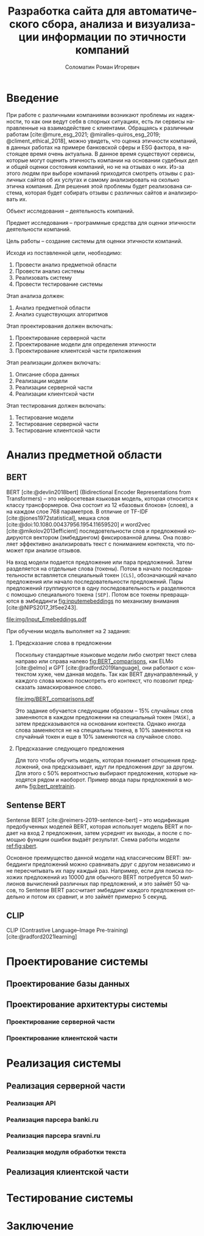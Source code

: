#+STARTUP: latexpreview
#+TITLE: Разработка сайта для автоматического сбора, анализа и визуализации информации по этичности компаний
#+AUTHOR: Соломатин Роман Игоревич
#+LANGUAGE: RU
#+LATEX_CLASS: HSEUniversity
#+LATEX_CLASS_OPTIONS: [PI, VKR]
#+bibliography: library.bib
#+cite_export: biblatex
#+OPTIONS: toc:nil H:4 ':t
#+LATEX_HEADER_EXTRA: \Abstract{В данной работе проведен анализ этичности разных компаний.
#+LATEX_HEADER_EXTRA:
#+LATEX_HEADER_EXTRA: В первой главе находится описание используемых алгоримов.
#+LATEX_HEADER_EXTRA:
#+LATEX_HEADER_EXTRA: Во второй главе представлено проектирование системы.
#+LATEX_HEADER_EXTRA:
#+LATEX_HEADER_EXTRA: В третьей главе представлена реализация системы.
#+LATEX_HEADER_EXTRA:
#+LATEX_HEADER_EXTRA: В четвертой главе представлено тестирование работы системы.
#+LATEX_HEADER_EXTRA:
#+LATEX_HEADER_EXTRA: Количество страниц - N, количество иллюстраций - N, количетсво таблиц - N.}

* Введение
:PROPERTIES:
:UNNUMBERED: t
:END:
При работе с различными компаниями возникают проблемы их надежности, то как они ведут себя в спорных ситуациях, есть ли сервисы направленные на взаимодействие с клиентами. Обращаясь к различным работам [cite:@mure_esg_2021; @miralles-quiros_esg_2019; @climent_ethical_2018], можно увидеть, что оценка этичности компаний, в данных работах на примере банковской сферы и ESG фактора, в настоящее время очень актуальна. В данное время существуют сервисы, которые могут оценить этичность компании на основании судебных дел и общей оценки состояния компаний, но не на отзывах о них. Из-за этого людям при выборе компаний приходится смотреть отзывы с различных сайтов об их услугах и самому анализировать на сколько этична компания. Для решения этой проблемы будет реализована система, которая будет собирать отзывы с различных сайтов и анализировать их.

Объект исследования – деятельность компаний.

Предмет исследования – программные средства для оценки этичности деятельности компаний.

Цель работы – создание системы для оценки этичности компаний.

Исходя из поставленной цели, необходимо:

1. Провести анализ предметной области
2. Провести анализ системы
3. Реализовать систему
4. Провести тестирование системы

Этап анализа должен:
1. Анализ предметной области
2. Анализ существующих алгоритмов

Этап проектирования должен включать:
1. Проектирование серверной части
2. Проектирование модели для определения этичности
3. Проектирование клиентской части приложения

Этап реализации должен включать:
1. Описание сбора данных
2. Реализации модели
3. Реализации серверной части
4. Реализации клиентской части

Этап тестирования должен включать:
1. Тестирование модели
2. Тестирование серверной части
3. Тестирование клиентской части
* Анализ предметной области
** BERT
BERT [cite:@devlin2018bert] (Bidirectional Encoder Representations from Transformers) -- это нейросетевая языковая модель, которая относится к классу трансформеров. Она состоит из 12 «базовых блоков» (слоев), а на каждом слое 768 параметров. В отличие от TF-IDF [cite:@jones1972statistical], мешка слов [cite:@doi:10.1080.00437956.1954.11659520] и word2vec [cite:@mikolov2013efficient] последовтельности слов и предложений кодируются вектором (эмбеддингом) фиксированной длины. Она позволяет эффективно анализировать текст с пониманием контекста, что поможет при анализе отзывов.

На вход модели подается предложение или пара предложений. Затем разделяется на отдельные слова (токены).  Потом в начало последовательности вставляется специальный токен =[CLS]=, обозначающий начало предложения или начало последовательности предложений. Пары предложений группируются в одну последовательность и разделяются с помощью специального токена =[SEP]=. Потом все токены превращаются в эмбеддинги [[fig:inputemebeddings]] по механизму внимания [cite:@NIPS2017_3f5ee243].

#+CAPTION: Пример ввода текста в модель
#+NAME: fig:inputemebeddings
#+ATTR_LATEX: :placement [h]
[[file:img/Input_Emebeddings.pdf]]

При обучении модель выполняет на 2 задания:
 1) Предсказание слова в предложении

    Поскольку стандартные языковые модели либо смотрят текст слева направо или справа налево [[fig:BERT_comparisons]], как ELMo [cite:@elmo] и GPT [cite:@radford2019language], они работают с контекстом хуже, чем данная модель. Так как BERT двунаправленный, у каждого слова можно посмотреть его контекст, что позволит предсказать замаскированное слово.

    #+CAPTION: Сравнение принципов работы BERT, ELMo, GPT
    #+NAME: fig:BERT_comparisons
    #+ATTR_LATEX: :placement [h]
    [[file:img/BERT_comparisons.pdf]]

    Это задание обучается следующим образом -- 15% случайных слов заменяются в каждом предложении на специальный токен =[MASK]=, а затем предсказываются на основании контекста. Однако иногда слова заменяются не на специальны токена, в 10% заменяются на случайный токен и еще в 10% заменяются на случайное слово.

 2) Предсказание следующего предложения

    Для того чтобы обучить модель, которая понимает отношения предложений, она предсказывает, идут ли предложения друг за другом. Для этого с 50% вероятностью выбирают предложения, которые находятся рядом и наоборот. Пример ввода пары предложений в модель [[fig:bert_pretrainin]].

    #+CAPTION: Схемам работы BERT
    #+NAME: fig:bert_pretrainin
    #+ATTR_LATEX: :width 0.6\textwidth :placement [!hbp]
    [[file:img/bert_pretrainin.png]]
** Sentense BERT
Sentense BERT [cite:@reimers-2019-sentence-bert] -- это модификация предобученных моделей BERT, которая использует модель BERT и подает на вход 2 предложения, затем усреднят их выходы, а после с помощью функции ошибки выдаёт результат. Схема работы модели [[ref:fig:sbert]].
#+CAPTION: Схема работы SBERT
#+NAME: fig:sbert
#+ATTR_LATEX: :width 0.4\textwidth :placement [hbp]
[[file:img/sbert.png]]
Основное преимущество данной модели над классическим BERT: эмбеддинги предложений можно сравнивать друг с другом независимо и не пересчитывать их пару каждый раз. Например, если для поиска похожих предложений из 10000 для обычного BERT потребуется 50 миллионов вычислений различных пар предложений, и это займёт 50 часов, то Sentense BERT рассчитает эмбеддинг каждого предложения отдельно и потом их сравнит, и это займёт примерно 5 секунд.
** CLIP
CLIP (Contrastive Language–Image Pre-training)[cite:@radford2021learning]
* Проектирование системы
** Проектирование базы данных

** Проектирование архитектуры системы
*** Проектирование серверной части
*** Проектирование клиентской части

* Реализация системы
** Реализация серверной части
*** Реализация API
*** Реализация парсера banki.ru
*** Реализация парсера sravni.ru
*** Реализация модуля обработки текста
** Реализация клиентской части
* Тестирование системы
* Заключение
:PROPERTIES:
:UNNUMBERED: t
:END:
#+latex: %\nocite{*}
#+LATEX: \putbibliography
#+LATEX: \appendix
